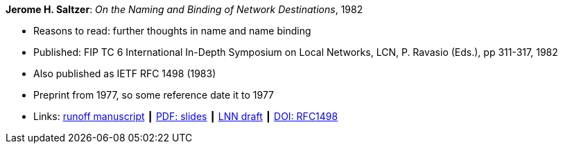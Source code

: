 *Jerome H. Saltzer*: _On the Naming and Binding of Network Destinations_, 1982

* Reasons to read: further thoughts in name and name binding
* Published: FIP TC 6 International In-Depth Symposium on Local Networks, LCN, P. Ravasio (Eds.), pp 311-317, 1982
* Also published as IETF RFC 1498 (1983)
* Preprint from 1977, so some reference date it to 1977
* Links:
    link:http://web.mit.edu/Saltzer/www/publications/florence.run[runoff manuscript] ┃
    link:http://web.mit.edu/Saltzer/www/publications/florence_slides.pdf[PDF: slides] ┃
    link:http://web.mit.edu/Saltzer/www/publications/lnn/csr-lnn-028.pdf[LNN draft] ┃
    link:https://dx.doi.org/10.17487/RFC1498[DOI: RFC1498]
ifdef::local[]
* Local links:
    link:/library/inproceedings/1980/saltzer-lcn-1982-slides.pdf[PDF: slides] ┃
    link:/library/inproceedings/1980/saltzer-lcn-1982-rfc.pdf[PDF: RFC]
endif::[]



